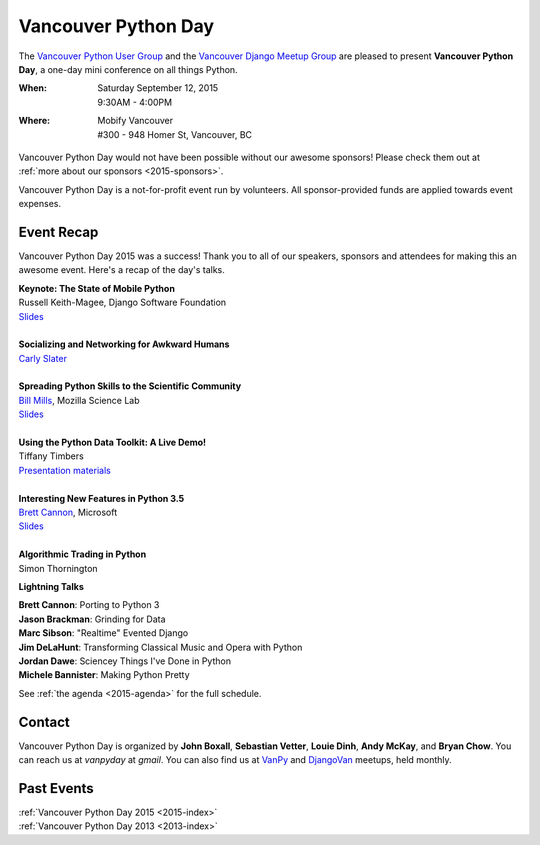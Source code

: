 Vancouver Python Day
====================

The `Vancouver Python User Group <http://www.meetup.com/vanpyz/>`_ and the
`Vancouver Django Meetup Group <http://www.meetup.com/djangovan/>`_ are
pleased to present **Vancouver Python Day**, a one-day mini conference on all
things Python.

:When: | Saturday September 12, 2015
       | 9:30AM - 4:00PM
:Where: | Mobify Vancouver
        | #300 - 948 Homer St, Vancouver, BC

.. image:: /2015/images/mobify_s.png
.. image:: /2015/images/colony_s.png
.. image:: /2015/images/heroku_s.png

Vancouver Python Day would not have been possible without our awesome sponsors!
Please check them out at :ref:`more about our sponsors <2015-sponsors>`.

Vancouver Python Day is a not-for-profit event run by volunteers. All
sponsor-provided funds are applied towards event expenses.

Event Recap
-----------

Vancouver Python Day 2015 was a success! Thank you to all of our speakers,
sponsors and attendees for making this an awesome event. Here's a recap of the
day's talks.

| **Keynote: The State of Mobile Python**
| Russell Keith-Magee, Django Software Foundation
| `Slides <https://speakerdeck.com/freakboy3742/python-on-the-move-the-state-of-mobile-python-1>`_
|
| **Socializing and Networking for Awkward Humans**
| `Carly Slater <https://twitter.com/carlyslater>`_
|
| **Spreading Python Skills to the Scientific Community**
| `Bill Mills <https://twitter.com/billdoesphysics>`_, Mozilla Science Lab
| `Slides <http://billmills.github.io/scienceXpython/>`_
|
| **Using the Python Data Toolkit: A Live Demo!**
| Tiffany Timbers
| `Presentation materials <https://github.com/ttimbers/VanPy_2015>`_
|
| **Interesting New Features in Python 3.5**
| `Brett Cannon <https://twitter.com/brettsky>`_, Microsoft
| `Slides <https://speakerdeck.com/brettcannon/interesting-new-features-in-python-3-dot-5>`_
|
| **Algorithmic Trading in Python**
| Simon Thornington

**Lightning Talks**

| **Brett Cannon**: Porting to Python 3
| **Jason Brackman**: Grinding for Data
| **Marc Sibson**: "Realtime" Evented Django
| **Jim DeLaHunt**: Transforming Classical Music and Opera with Python
| **Jordan Dawe**: Sciencey Things I've Done in Python
| **Michele Bannister**: Making Python Pretty

See :ref:`the agenda <2015-agenda>` for the full schedule.

Contact
-------

Vancouver Python Day is organized by **John Boxall**, **Sebastian Vetter**,
**Louie Dinh**, **Andy McKay**, and **Bryan Chow**. You can reach us at
*vanpyday* at *gmail*. You can also find us at
`VanPy <http://www.meetup.com/vanpyz/>`_ and
`DjangoVan <http://www.meetup.com/djangovan/>`_ meetups, held monthly.

Past Events
-----------

| :ref:`Vancouver Python Day 2015 <2015-index>`
| :ref:`Vancouver Python Day 2013 <2013-index>`
